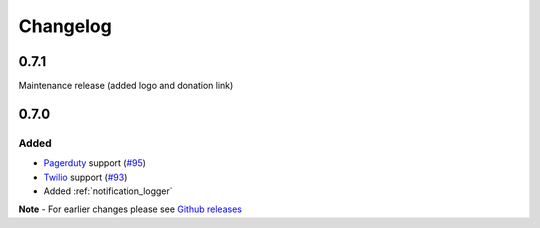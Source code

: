 Changelog
=========

0.7.1
-----

Maintenance release (added logo and donation link)

0.7.0
-----

Added
~~~~~

- `Pagerduty <https://www.pagerduty.com>`_ support (`#95 <https://github.com/liiight/notifiers/pull/95>`_)
- `Twilio <https://www.twilio.com/>`_ support (`#93 <https://github.com/liiight/notifiers/pull/93>`_)
- Added :ref:`notification_logger`

**Note** - For earlier changes please see `Github releases <https://github.com/liiight/notifiers/releases>`_
